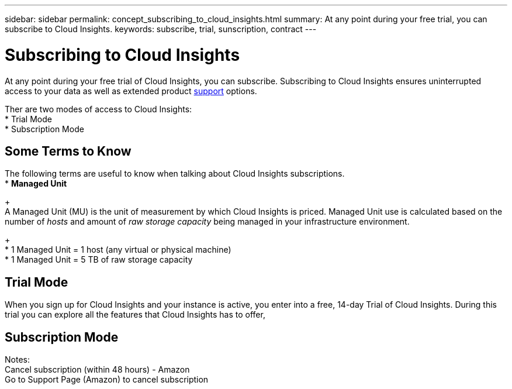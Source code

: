 ---
sidebar: sidebar
permalink: concept_subscribing_to_cloud_insights.html
summary: At any point during your free trial, you can subscribe to Cloud Insights.
keywords: subscribe, trial, sunscription, contract
---

= Subscribing to Cloud Insights

:toc: macro
:hardbreaks:
:toclevels: 2
:nofooter:
:icons: font
:linkattrs:
:imagesdir: ./media/
:keywords: OnCommand, Insight, documentation, help, onboarding, getting started

[.lead]
At any point during your free trial of Cloud Insights, you can subscribe. Subscribing to Cloud Insights ensures uninterrupted access to your data as well as extended product link:https://docs.netapp.com/us-en/cloudinsights/concept_requesting_support.html[support] options.

Ther are two modes of access to Cloud Insights:
* Trial Mode
* Subscription Mode

== Some Terms to Know
The following terms are useful to know when talking about Cloud Insights subscriptions.
* *Managed Unit*
+
A Managed Unit (MU) is the unit of measurement by which Cloud Insights is priced. Managed Unit use is calculated based on the number of _hosts_ and amount of _raw storage capacity_ being managed in your infrastructure environment.
+
* 1 Managed Unit = 1 host (any virtual or physical machine)
* 1 Managed Unit = 5 TB of raw storage capacity



== Trial Mode
When you sign up for Cloud Insights and your instance is active, you enter into a free, 14-day Trial of Cloud Insights. During this trial you can explore all the features that Cloud Insights has to offer, 


== Subscription Mode

Notes:
Cancel subscription (within 48 hours) - Amazon
Go to Support Page (Amazon) to cancel subscription

